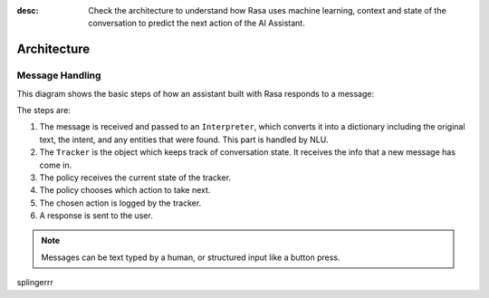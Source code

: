 :desc: Check the architecture to understand how Rasa uses machine
       learning, context and state of the conversation to predict the
       next action of the AI Assistant.

.. _architecture:

Architecture
============

.. edit-link::


Message Handling
^^^^^^^^^^^^^^^^

This diagram shows the basic steps of how an assistant built with Rasa
responds to a message:

.. image:: ../_static/images/rasa-message-processing.png

The steps are:

1. The message is received and passed to an ``Interpreter``, which
   converts it into a dictionary including the original text, the intent,
   and any entities that were found. This part is handled by NLU.
2. The ``Tracker`` is the object which keeps track of conversation state.
   It receives the info that a new message has come in.
3. The policy receives the current state of the tracker.
4. The policy chooses which action to take next.
5. The chosen action is logged by the tracker.
6. A response is sent to the user.


.. note::

  Messages can be text typed by a human, or structured input
  like a button press.

splingerrr
